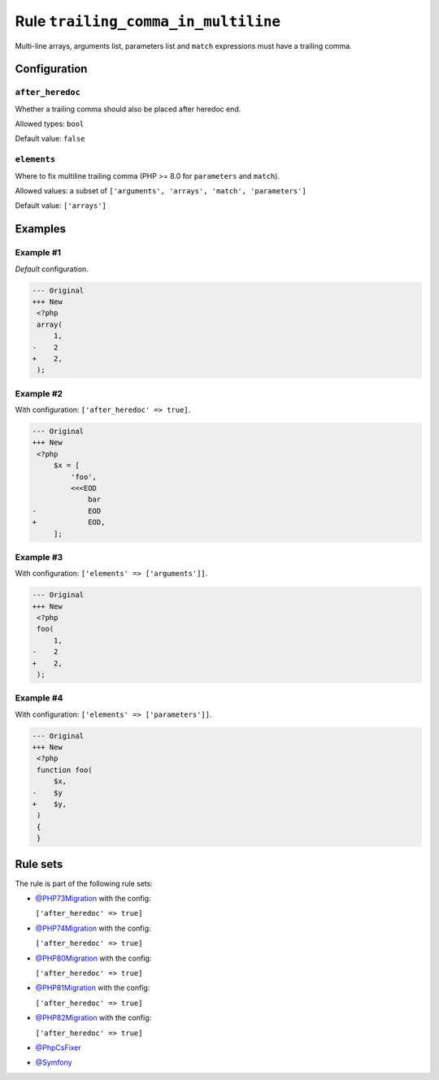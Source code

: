 ====================================
Rule ``trailing_comma_in_multiline``
====================================

Multi-line arrays, arguments list, parameters list and ``match`` expressions
must have a trailing comma.

Configuration
-------------

``after_heredoc``
~~~~~~~~~~~~~~~~~

Whether a trailing comma should also be placed after heredoc end.

Allowed types: ``bool``

Default value: ``false``

``elements``
~~~~~~~~~~~~

Where to fix multiline trailing comma (PHP >= 8.0 for ``parameters`` and
``match``).

Allowed values: a subset of ``['arguments', 'arrays', 'match', 'parameters']``

Default value: ``['arrays']``

Examples
--------

Example #1
~~~~~~~~~~

*Default* configuration.

.. code-block:: diff

   --- Original
   +++ New
    <?php
    array(
        1,
   -    2
   +    2,
    );

Example #2
~~~~~~~~~~

With configuration: ``['after_heredoc' => true]``.

.. code-block:: diff

   --- Original
   +++ New
    <?php
        $x = [
            'foo',
            <<<EOD
                bar
   -            EOD
   +            EOD,
        ];

Example #3
~~~~~~~~~~

With configuration: ``['elements' => ['arguments']]``.

.. code-block:: diff

   --- Original
   +++ New
    <?php
    foo(
        1,
   -    2
   +    2,
    );

Example #4
~~~~~~~~~~

With configuration: ``['elements' => ['parameters']]``.

.. code-block:: diff

   --- Original
   +++ New
    <?php
    function foo(
        $x,
   -    $y
   +    $y,
    )
    {
    }

Rule sets
---------

The rule is part of the following rule sets:

* `@PHP73Migration <./../../ruleSets/PHP73Migration.rst>`_ with the config:

  ``['after_heredoc' => true]``

* `@PHP74Migration <./../../ruleSets/PHP74Migration.rst>`_ with the config:

  ``['after_heredoc' => true]``

* `@PHP80Migration <./../../ruleSets/PHP80Migration.rst>`_ with the config:

  ``['after_heredoc' => true]``

* `@PHP81Migration <./../../ruleSets/PHP81Migration.rst>`_ with the config:

  ``['after_heredoc' => true]``

* `@PHP82Migration <./../../ruleSets/PHP82Migration.rst>`_ with the config:

  ``['after_heredoc' => true]``

* `@PhpCsFixer <./../../ruleSets/PhpCsFixer.rst>`_
* `@Symfony <./../../ruleSets/Symfony.rst>`_

